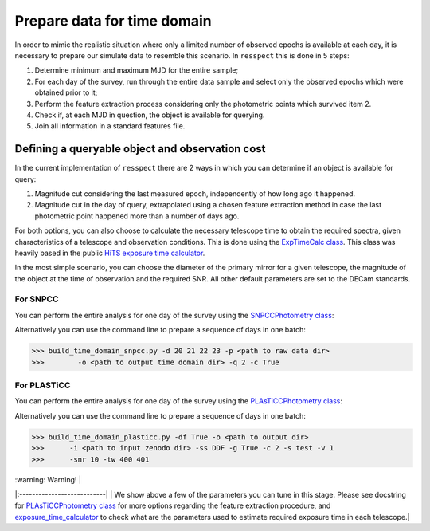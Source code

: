 .. _timedomain:

Prepare data for time domain
============================

In order to mimic the realistic situation where only a limited number of observed epochs is available at each
day, it is necessary to prepare our simulate data to resemble this scenario. In ``resspect`` this is done in
5 steps:

1. Determine minimum and maximum MJD for the entire sample;

2. For each day of the survey, run through the entire data sample and select only the observed epochs which were obtained prior to it;

3. Perform the feature extraction process considering only the photometric points which survived item 2.

4. Check if, at each MJD in question, the object is available for querying.

5. Join all information in a standard features file.

Defining a queryable object and observation cost
------------------------------------------------

In the current implementation of ``resspect`` there are 2 ways in which you can determine if an object is available for query:  

1. Magnitude cut considering the last measured epoch, independently of how long ago it happened.  

2. Magnitude cut in the day of query, extrapolated using a chosen feature extraction method in case the last photometric point happened more than a number of days ago.


For both options, you can also choose to calculate the necessary telescope time to obtain the required spectra, given characteristics of a telescope and observation conditions. This is done using the `ExpTimeCalc class <https://resspect.readthedocs.io/en/latest/api/resspect.ExpTimeCalc.html>`_. This class was heavily based in the public `HiTS exposure time calculator <https://github.com/fforster/HiTS-public>`_.

In the most simple scenario, you can choose the diameter of the primary mirror for a given telescope, the magnitude of the object at the time of observation and the required SNR. All other default parameters are set to the DECam standards. 


For SNPCC
^^^^^^^^^

You can perform the entire analysis for one day of the survey using the `SNPCCPhotometry class <https://resspect.readthedocs.io/en/latest/api/resspect.SNPCCPhotometry.html>`_:

.. code-block:: python
   :linenos:

   >>> from resspect.time_domain_snpcc import SNPCCPhotometry

   >>> path_to_data = 'data/SIMGEN_PUBLIC_DES/'
   >>> output_dir = 'results/time_domain/'
   >>> day = 20
   >>> queryable_criteria = 2
   >>> get_cost = True

   >>> data = SNPCCPhotometry()
   >>> data.create_daily_file(output_dir=output_dir, day=day,
   >>>                        get_cost=get_cost)
   >>> data.build_one_epoch(raw_data_dir=path_to_data, 
   >>>                      day_of_survey=day, time_domain_dir=output_dir, 
   >>>                      queryable_criteria=queryable_criteria, 
   >>>                      get_cost=get_cost)


Alternatively you can use the command line to prepare a sequence of days in one batch:

.. code-block:: bash

   >>> build_time_domain_snpcc.py -d 20 21 22 23 -p <path to raw data dir> 
   >>>        -o <path to output time domain dir> -q 2 -c True

For PLASTiCC
^^^^^^^^^^^^

You can perform the entire analysis for one day of the survey using the `PLAsTiCCPhotometry class <https://resspect.readthedocs.io/en/latest/api/resspect.PLAsTiCCPhotometry.html>`_:


.. code-block:: python
   :linenos:

   >>> from resspect.time_domain_snpcc import PLAsTiCCPhotometry
   >>> from resspect.lightcurves_utils import PLASTICC_TARGET_TYPES

   # required variables
   >>> create_daily_files = True               # create 1 file for each day of survey (do this only once!)
   >>> output_dir = '~/results/time_domain/'
   >>> raw_data_dir = '~/data/zenodo_dir/'     # path to PLAsTiCC zenodo files  
   
   # selected optional variables 
   >>> field = 'DDF'                           # DDF or WFD
   >>> get_cost = True                         # calculate cost of each observation
   >>> queryable_criteria = 2                  # if 2, estimate brightness at time of query
   >>> sample = 'test'                         # original plasticc sample
   >>> vol = 1                                 # index of plasticc zenodo file for test sample
   >>> spec_SNR = 10                           # minimum SNR required for spec follow-up
   >>> tel_names = ['4m, 8m']                  # name of telescopes considered for spec follow-up
   >>> tel_sizes = [4, 8]                      # size of primay mirrors, in m
   >>> time_window = [400, 401]                # days since the beginning of the survey to be processed
    
   # start PLAsTiCCPhotometry object
   >>> photom = PLAsTiCCPhotometry()
   >>> photom.build()
   
   # at first, create one file per day of the survey, this will creat empty files for [0, 1095]
   >>> if create_daily_files:
            photom.create_all_daily_files(output_dir=output_dir,
                                          get_cost=get_cost)

   # read metadata
   >>> photom.read_metadata(path_to_data_dir=raw_data_dir, 
                            classes=PLASTICC_TARGET_TYPES.keys(),
                            field=field, 
                            meta_data_file_name= 'plasticc_' + sample + '_metadata.csv.gz')
   
   # get all object ids
   >>> ids = photom.metadata['object_id'].values
    
   # For each light curve, feature extract days of the survey in "time_window"
   >>> for snid in ids:
            photom.fit_one_lc(raw_data_dir=raw_data_dir, snid=snid, 
                              output_dir=output_dir,
                              vol=vol, queryable_criteria=queryable_criteria,
                              get_cost=get_cost, 
                              tel_sizes=tel_sizes,
                              tel_names=tel_names, 
                              spec_SNR=spec_SNR, 
                              time_window=time_window, sample=sample)
                              
Alternatively you can use the command line to prepare a sequence of days in one batch:

.. code-block:: bash

   >>> build_time_domain_plasticc.py -df True -o <path to output dir> 
   >>>      -i <path to input zenodo dir> -ss DDF -g True -c 2 -s test -v 1
   >>>      -snr 10 -tw 400 401


| :warning:         Warning! |
|:---------------------------|
| We show above a few of the parameters you can tune in this stage. Please see docstring for  `PLAsTiCCPhotometry class <https://resspect.readthedocs.io/en/latest/api/resspect.PLAsTiCCPhotometry.html>`_ for more options regarding the feature extraction procedure, and `exposure_time_calculator <https://resspect.readthedocs.io/en/latest/api/resspect.exposure_time_calculator.html>`_ to check what are the parameters used to estimate required exposure time in each telescope.|

